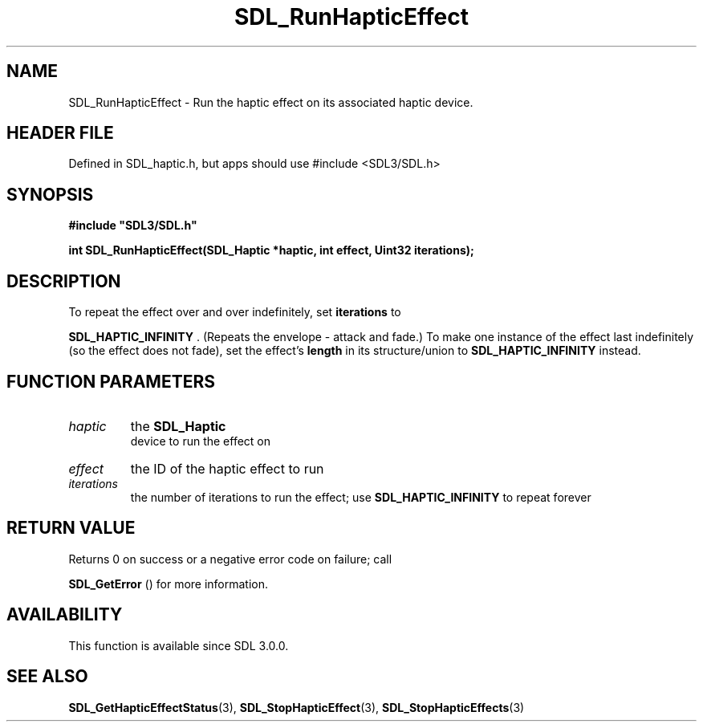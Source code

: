 .\" This manpage content is licensed under Creative Commons
.\"  Attribution 4.0 International (CC BY 4.0)
.\"   https://creativecommons.org/licenses/by/4.0/
.\" This manpage was generated from SDL's wiki page for SDL_RunHapticEffect:
.\"   https://wiki.libsdl.org/SDL_RunHapticEffect
.\" Generated with SDL/build-scripts/wikiheaders.pl
.\"  revision SDL-3.1.1-no-vcs
.\" Please report issues in this manpage's content at:
.\"   https://github.com/libsdl-org/sdlwiki/issues/new
.\" Please report issues in the generation of this manpage from the wiki at:
.\"   https://github.com/libsdl-org/SDL/issues/new?title=Misgenerated%20manpage%20for%20SDL_RunHapticEffect
.\" SDL can be found at https://libsdl.org/
.de URL
\$2 \(laURL: \$1 \(ra\$3
..
.if \n[.g] .mso www.tmac
.TH SDL_RunHapticEffect 3 "SDL 3.1.1" "SDL" "SDL3 FUNCTIONS"
.SH NAME
SDL_RunHapticEffect \- Run the haptic effect on its associated haptic device\[char46]
.SH HEADER FILE
Defined in SDL_haptic\[char46]h, but apps should use #include <SDL3/SDL\[char46]h>

.SH SYNOPSIS
.nf
.B #include \(dqSDL3/SDL.h\(dq
.PP
.BI "int SDL_RunHapticEffect(SDL_Haptic *haptic, int effect, Uint32 iterations);
.fi
.SH DESCRIPTION
To repeat the effect over and over indefinitely, set
.BR iterations
to

.BR
.BR SDL_HAPTIC_INFINITY
\[char46] (Repeats the envelope -
attack and fade\[char46]) To make one instance of the effect last indefinitely (so
the effect does not fade), set the effect's
.BR length
in its structure/union
to 
.BR
.BR SDL_HAPTIC_INFINITY
instead\[char46]

.SH FUNCTION PARAMETERS
.TP
.I haptic
the 
.BR SDL_Haptic
 device to run the effect on
.TP
.I effect
the ID of the haptic effect to run
.TP
.I iterations
the number of iterations to run the effect; use 
.BR
.BR SDL_HAPTIC_INFINITY
to repeat forever
.SH RETURN VALUE
Returns 0 on success or a negative error code on failure; call

.BR SDL_GetError
() for more information\[char46]

.SH AVAILABILITY
This function is available since SDL 3\[char46]0\[char46]0\[char46]

.SH SEE ALSO
.BR SDL_GetHapticEffectStatus (3),
.BR SDL_StopHapticEffect (3),
.BR SDL_StopHapticEffects (3)
